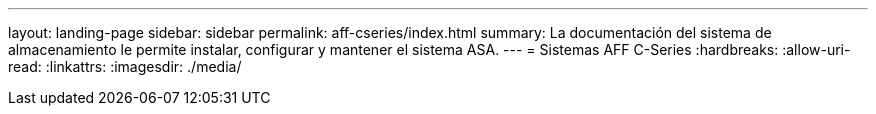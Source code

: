 ---
layout: landing-page 
sidebar: sidebar 
permalink: aff-cseries/index.html 
summary: La documentación del sistema de almacenamiento le permite instalar, configurar y mantener el sistema ASA. 
---
= Sistemas AFF C-Series
:hardbreaks:
:allow-uri-read: 
:linkattrs: 
:imagesdir: ./media/


